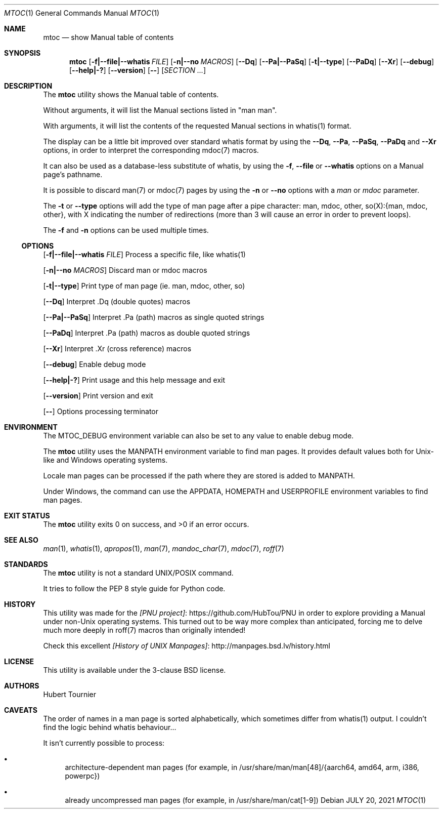 .Dd JULY 20, 2021
.Dt MTOC 1
.Os
.Sh NAME
.Nm mtoc
.Nd show Manual table of contents
.Sh SYNOPSIS
.Nm
.Op Fl f|--file|--whatis Ar FILE
.Op Fl n|--no Ar MACROS
.Op Fl -Dq
.Op Fl -Pa|--PaSq
.Op Fl t|--type
.Op Fl -PaDq
.Op Fl -Xr
.Op Fl -debug
.Op Fl -help|-?
.Op Fl -version
.Op Fl -
.Op Ar SECTION ...
.Sh DESCRIPTION
The
.Nm
utility shows the Manual table of contents.
.Pp
Without arguments, it will list the Manual sections listed in "man man".
.Pp
With arguments, it will list the contents of the requested Manual sections in whatis(1) format.
.Pp
The display can be a little bit improved over standard whatis format by using the
.Fl -Dq ,
.Fl -Pa ,
.Fl -PaSq ,
.Fl -PaDq
and
.Fl -Xr
options, in order to interpret the corresponding mdoc(7) macros.
.Pp
It can also be used as a database-less substitute of whatis, by using the
.Fl f ,
.Fl -file
or
.Fl -whatis
options on a Manual page's pathname.
.Pp
It is possible to discard man(7) or mdoc(7) pages by using the
.Fl n
or
.Fl -no
options with a
.Ar man
or
.Ar mdoc
parameter.
.Pp
The
.Fl t
or 
.Fl -type
options will add the type of man page after a pipe character: man, mdoc, other, so(X):{man, mdoc, other},
with X indicating the number of redirections (more than 3 will cause an error in order to prevent loops).
.Pp
The
.Fl f
and
.Fl n
options can be used multiple times.
.Ss OPTIONS
.Op Fl f|--file|--whatis Ar FILE
Process a specific file, like whatis(1)
.Pp
.Op Fl n|--no Ar MACROS
Discard man or mdoc macros
.Pp
.Op Fl t|--type
Print type of man page (ie. man, mdoc, other, so)
.Pp
.Op Fl -Dq
Interpret .Dq (double quotes) macros
.Pp
.Op Fl -Pa|--PaSq
Interpret .Pa (path) macros as single quoted strings
.Pp
.Op Fl -PaDq
Interpret .Pa (path) macros as double quoted strings
.Pp
.Op Fl -Xr
Interpret .Xr (cross reference) macros
.Pp
.Op Fl -debug
Enable debug mode
.Pp
.Op Fl -help|-?
Print usage and this help message and exit
.Pp
.Op Fl -version
Print version and exit
.Pp
.Op Fl -
Options processing terminator
.Sh ENVIRONMENT
The
.Ev MTOC_DEBUG
environment variable can also be set to any value to enable debug mode.
.Pp
The
.Nm
utility uses the
.Ev MANPATH
environment variable to find man pages.
It provides default values both for Unix-like and Windows operating systems.
.Pp
Locale man pages can be processed if the path where they are stored is added to
.Ev MANPATH .
.Pp
Under Windows, the command can use the
.Ev APPDATA ,
.Ev HOMEPATH
and
.Ev USERPROFILE
environment variables to find man pages.
.Sh EXIT STATUS
.Ex -std mtoc
.Sh SEE ALSO
.Xr man 1 ,
.Xr whatis 1 ,
.Xr apropos 1 ,
.Xr man 7 ,
.Xr mandoc_char 7 ,
.Xr mdoc 7 ,
.Xr roff 7
.Sh STANDARDS
The
.Nm
utility is not a standard UNIX/POSIX command.
.Pp
It tries to follow the PEP 8 style guide for Python code.
.Sh HISTORY
This utility was made for the
.Lk https://github.com/HubTou/PNU [PNU project]
in order to explore providing a Manual under non-Unix operating systems.
This turned out to be way more complex than anticipated,
forcing me to delve much more deeply in roff(7) macros than originally intended!
.Pp
Check this excellent
.Lk http://manpages.bsd.lv/history.html [History of UNIX Manpages]
.Sh LICENSE
This utility is available under the 3-clause BSD license.
.Sh AUTHORS
.An "Hubert Tournier"
.Sh CAVEATS
The order of names in a man page is sorted alphabetically, which sometimes differ from whatis(1) output.
I couldn't find the logic behind whatis behaviour...
.Pp
It isn't currently possible to process:
.Bl -bullet
.It
architecture-dependent man pages (for example, in /usr/share/man/man[48]/{aarch64, amd64, arm, i386, powerpc})
.It
already uncompressed man pages (for example, in /usr/share/man/cat[1-9])
.El
